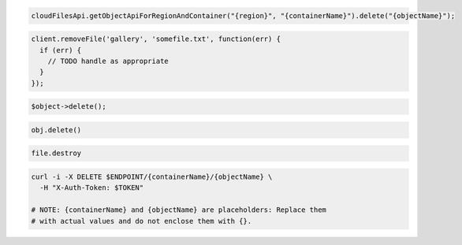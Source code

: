 .. code-block:: csharp

.. code-block:: java

  cloudFilesApi.getObjectApiForRegionAndContainer("{region}", "{containerName}").delete("{objectName}");

.. code-block:: javascript

  client.removeFile('gallery', 'somefile.txt', function(err) {
    if (err) {
      // TODO handle as appropriate
    }
  });

.. code-block:: php

  $object->delete();

.. code-block:: python

  obj.delete()

.. code-block:: ruby

  file.destroy

.. code-block:: sh

  curl -i -X DELETE $ENDPOINT/{containerName}/{objectName} \
    -H "X-Auth-Token: $TOKEN"

  # NOTE: {containerName} and {objectName} are placeholders: Replace them
  # with actual values and do not enclose them with {}.
